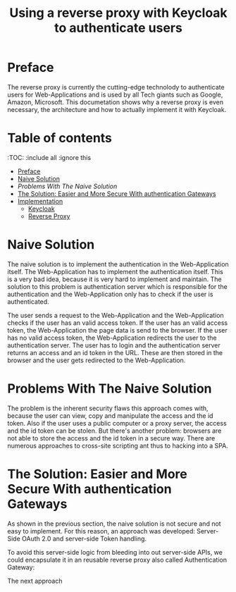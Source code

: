 #+TITLE: Using a reverse proxy with Keycloak to authenticate users
#+PROPERTY: header-args:emacs-lisp :tangle .ecams.d/init.el
#+STARTUP: inlineimages

* Preface

The reverse proxy is currently the cutting-edge technolody to authenticate users for Web-Applications and is used by all Tech giants such as Google, Amazon, Microsoft.
This documetation shows why a reverse proxy is even necessary, the architecture and how to actually implement it with Keycloak.

* Table of contents
:PROPPERTIES:
:TOC:      :include all :ignore this
:END:
:CONTENTS:
- [[#preface][Preface]]
- [[#naive-solution][Naive Solution]]
- [[problems-with-the-naive-solution][Problems With The Naive Solution]]
- [[#the-soultion-easier-and-more-secure-with-the-naive-solution][The Solution: Easier and More Secure With authentication Gateways]]
- [[#implementaion][Implementation]]
  - [[#keycloak][Keycloak]]
  - [[#reverse-proxy][Reverse Proxy]]
:END: 

* Naive Solution

The naive solution is to implement the authentication in the Web-Application itself. 
The Web-Application has to implement the authentication itself.
This is a very bad idea, because it is very hard to implement and maintain.
The solution to this problem is authentication server which is responsible for the authentication and the Web-Application only has to check if the user is authenticated.

#+CAPTION: The Naive Solution Flow
#+MAME: naive-solution
[[https://raw.githubusercontent.com/LinusWeigand/emacs-org-mode-test/main/.github/images/naive_solution.png]]

The user sends a request to the Web-Application and the Web-Application checks if the user has an valid access token.
If the user has an valid access token, the Web-Application the page data is send to the browser. 
If the user has no valid access token, the Web-Application redirects the user to the authentication server.
The user has to login and the authentication server returns an access and an id token in the URL.
These are then stored in the browser and the user gets redirected to the Web-Application.

* Problems With The Naive Solution

The problem is the inherent security flaws this approach comes with, because the user can view, copy and manipulate the access and the id token.
Also if the user uses a public computer or a proxy server, the access and the id token can be stolen.
But there's another problem: browsers are not able to store the access and the id token in a secure way.
There are numerous approaches to cross-site scripting ant thus to hacking into a SPA.

* The Solution: Easier and More Secure With authentication Gateways

As shown in the previous section, the naive solution is not secure and not easy to implement.
For this reason, an approach was developed: Server-Side OAuth 2.0 and server-side Token handling.

To avoid this server-side logic from bleeding into out server-side APIs, we could encapsulate it in an reusable reverse proxy also called Authentication Gateway:

#+CAPTION: The Reverse Proxy Flow
#+MAME: reverse-proxy
[[https://raw.githubusercontent.com/LinusWeigand/emacs-org-mode-test/main/.github/images/reverse_proxy.png]]





The next approach







